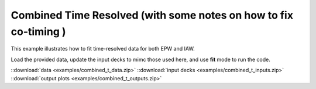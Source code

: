 Combined Time Resolved (with some notes on how to fix co-timing )
====================================================================================

This example illustrates how to fit time-resolved data for both EPW and IAW.

Load the provided data, update the input decks to mimc those used here, and use **fit** mode to run the code. 

.. image:: examples/combined_t_ele.png
    :scale: 35%

.. image:: examples/combined_t_ion.png
    :scale: 35%

::download:`data <examples/combined_t_data.zip>` 
::download:`input decks <examples/combined_t_inputs.zip>` 
::download:`output plots <examples/combined_t_outputs.zip>`
